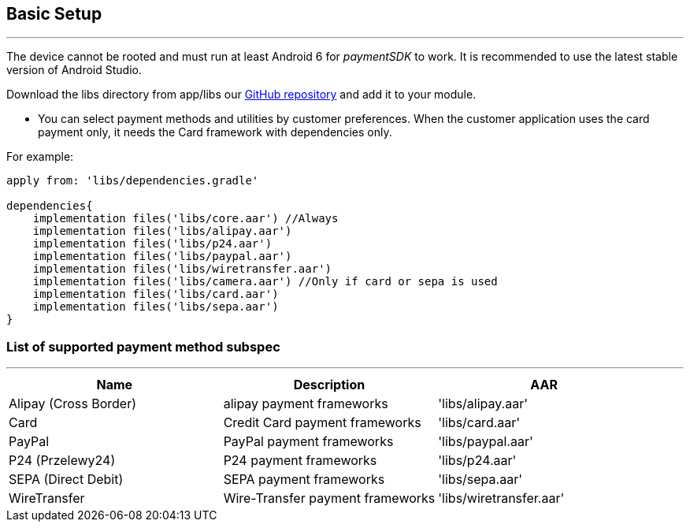 [#MobilePaymentSDK_Android_BasicSetup]
== Basic Setup
---
The device cannot be rooted and must run at least Android 6 for
_paymentSDK_ to work. It is recommended to use the latest stable version
of Android Studio.

Download the libs directory from app/libs
our link:https://github.com/getneteurope/paymentSDK-Android[GitHub repository] and
add it to your module.

- You can select payment methods and utilities by customer preferences. When the customer application uses the card payment only, it needs the Card framework with dependencies only.

.For example:
[source,subs=attributes+]
----
apply from: 'libs/dependencies.gradle'

dependencies{
    implementation files('libs/core.aar') //Always
    implementation files('libs/alipay.aar')
    implementation files('libs/p24.aar')
    implementation files('libs/paypal.aar')
    implementation files('libs/wiretransfer.aar')
    implementation files('libs/camera.aar') //Only if card or sepa is used
    implementation files('libs/card.aar')
    implementation files('libs/sepa.aar')
}
----

[#MobilePaymentSDK_Android_List_of_payment_method_subspec]
=== List of supported payment method subspec
---
|===
|Name|Description|AAR

|Alipay (Cross Border)
|alipay payment frameworks
|'libs/alipay.aar'

|Card
|Credit Card payment frameworks
|'libs/card.aar'

|PayPal
|PayPal payment frameworks
|'libs/paypal.aar'

|P24 (Przelewy24)
|P24 payment frameworks
|'libs/p24.aar'

|SEPA (Direct Debit)
|SEPA payment frameworks
|'libs/sepa.aar'

|WireTransfer
|Wire-Transfer payment frameworks
|'libs/wiretransfer.aar'
|===
        
//-